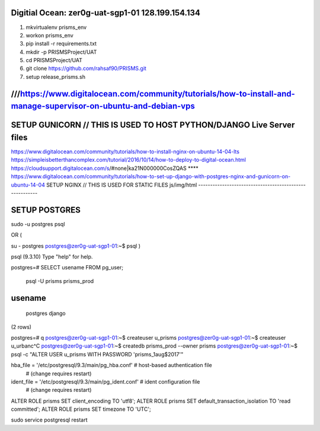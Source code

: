 
Digitial Ocean: zer0g-uat-sgp1-01 128.199.154.134
-------------------------------------------------
1. mkvirtualenv prisms_env
2. workon prisms_env
3. pip install -r requirements.txt
4. mkdir -p PRISMSProject/UAT
5. cd PRISMSProject/UAT
6. git clone https://github.com/rahsaf90/PRISMS.git
7. setup release_prisms.sh

///https://www.digitalocean.com/community/tutorials/how-to-install-and-manage-supervisor-on-ubuntu-and-debian-vps
-----------------------------------------------------------------------------------------------------------------

SETUP GUNICORN // THIS IS USED TO HOST PYTHON/DJANGO Live Server files
----------------------------------------------------------------------
https://www.digitalocean.com/community/tutorials/how-to-install-nginx-on-ubuntu-14-04-lts
https://simpleisbetterthancomplex.com/tutorial/2016/10/14/how-to-deploy-to-digital-ocean.html
https://cloudsupport.digitalocean.com/s/#none|ka21N000000CosZQAS
**** https://www.digitalocean.com/community/tutorials/how-to-set-up-django-with-postgres-nginx-and-gunicorn-on-ubuntu-14-04
SETUP NGINX // THIS IS USED FOR STATIC FILES js/img/html
--------------------------------------------------------


SETUP POSTGRES
--------------

sudo -u postgres psql

OR (

su - postgres
postgres@zer0g-uat-sgp1-01:~$ psql )


psql (9.3.10)
Type "help" for help.

postgres=# SELECT usename FROM pg_user;

 psql -U prisms prisms_prod
usename
-------
 postgres
 django
(2 rows)

postgres=# \q
postgres@zer0g-uat-sgp1-01:~$ createuser u_prisms
postgres@zer0g-uat-sgp1-01:~$ createuser u_urbanc^C
postgres@zer0g-uat-sgp1-01:~$ createdb prisms_prod --owner prisms
postgres@zer0g-uat-sgp1-01:~$ psql -c "ALTER USER u_prisms WITH PASSWORD 'prisms_1aug$2017'"

hba_file = '/etc/postgresql/9.3/main/pg_hba.conf'  # host-based authentication file
               # (change requires restart)
ident_file = '/etc/postgresql/9.3/main/pg_ident.conf' # ident configuration file
               # (change requires restart)
               
               
ALTER ROLE prisms SET client_encoding TO 'utf8';
ALTER ROLE prisms SET default_transaction_isolation TO 'read committed';
ALTER ROLE prisms SET timezone TO 'UTC';


sudo service postgresql restart